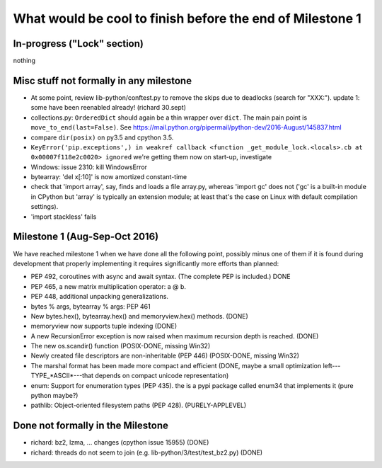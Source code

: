 What would be cool to finish before the end of Milestone 1
==========================================================


In-progress ("Lock" section)
----------------------------

nothing


Misc stuff not formally in any milestone
----------------------------------------

* At some point, review lib-python/conftest.py to remove the skips
  due to deadlocks (search for "XXX:").
  update 1: some have been reenabled already! (richard 30.sept)

* collections.py: ``OrderedDict`` should again be a thin wrapper over
  ``dict``.  The main pain point is ``move_to_end(last=False)``.  See
  https://mail.python.org/pipermail/python-dev/2016-August/145837.html

* compare ``dir(posix)`` on py3.5 and cpython 3.5.

* ``KeyError('pip.exceptions',) in weakref callback <function
  _get_module_lock.<locals>.cb at 0x00007f118e2c0020> ignored``
  we're getting them now on start-up, investigate

* Windows: issue 2310: kill WindowsError

* bytearray: 'del x[:10]' is now amortized constant-time

* check that 'import array', say, finds and loads a file array.py,
  whereas 'import gc' does not ('gc' is a built-in module in CPython but
  'array' is typically an extension module; at least that's the case on
  Linux with default compilation settings).

* 'import stackless' fails



Milestone 1 (Aug-Sep-Oct 2016)
------------------------------

We have reached milestone 1 when we have done all the following point,
possibly minus one of them if it is found during development that
properly implementing it requires significantly more efforts than
planned:

* PEP 492, coroutines with async and await syntax.  (The complete PEP
  is included.)  DONE

* PEP 465, a new matrix multiplication operator: a @ b.

* PEP 448, additional unpacking generalizations.

* bytes % args, bytearray % args: PEP 461

* New bytes.hex(), bytearray.hex() and memoryview.hex() methods. (DONE)

* memoryview now supports tuple indexing (DONE)

* A new RecursionError exception is now raised when maximum recursion
  depth is reached. (DONE)

* The new os.scandir() function (POSIX-DONE, missing Win32)

* Newly created file descriptors are non-inheritable (PEP 446) 
  (POSIX-DONE, missing Win32)

* The marshal format has been made more compact and efficient
  (DONE, maybe a small optimization left---TYPE_*ASCII*---that
  depends on compact unicode representation)

* enum: Support for enumeration types (PEP 435).
  the is a pypi package called enum34 that implements it (pure python maybe?)

* pathlib: Object-oriented filesystem paths (PEP 428). (PURELY-APPLEVEL)

Done not formally in the Milestone
----------------------------------

* richard: bz2, lzma, ... changes (cpython issue 15955) (DONE)
* richard: threads do not seem to join (e.g. lib-python/3/test/test_bz2.py) (DONE)
